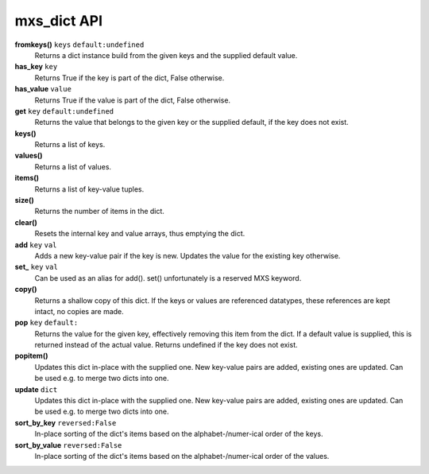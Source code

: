 ============
mxs_dict API
============

**fromkeys()** ``keys`` ``default:undefined``
    Returns a dict instance build from the
    given keys and the supplied default value.

**has_key** ``key``
    Returns True if the key is part
    of the dict, False otherwise.

**has_value** ``value``
    Returns True if the value is part
    of the dict, False otherwise.

**get** ``key`` ``default:undefined``
    Returns the value that belongs to the given key
    or the supplied default, if the key does not exist.

**keys()**
    Returns a list of keys.

**values()**
    Returns a list of values.

**items()**
    Returns a list of key-value tuples.

**size()**
    Returns the number of items in the dict.

**clear()**
    Resets the internal key and value
    arrays, thus emptying the dict.

**add** ``key`` ``val``
    Adds a new key-value pair if the key is new.
    Updates the value for the existing key otherwise.

**set_** ``key`` ``val``
    Can be used as an alias for add().
    set() unfortunately is a reserved MXS keyword.

**copy()**
    Returns a shallow copy of this dict.
    If the keys or values are referenced datatypes,
    these references are kept intact, no copies are made.

**pop** ``key`` ``default:``
    Returns the value for the given key,
    effectively removing this item from the dict.
    If a default value is supplied, this is
    returned instead of the actual value.
    Returns undefined if the key does not exist.

**popitem()**
    Updates this dict in-place with the supplied one.
    New key-value pairs are added, existing ones are updated.
    Can be used e.g. to merge two dicts into one.

**update** ``dict``
    Updates this dict in-place with the supplied one.
    New key-value pairs are added, existing ones are updated.
    Can be used e.g. to merge two dicts into one.

**sort_by_key** ``reversed:False``
    In-place sorting of the dict's items based
    on the alphabet-/numer-ical order of the keys.

**sort_by_value** ``reversed:False``
    In-place sorting of the dict's items based
    on the alphabet-/numer-ical order of the values.